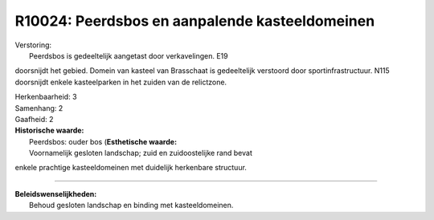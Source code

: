 R10024: Peerdsbos en aanpalende kasteeldomeinen
===============================================

| Verstoring:
|  Peerdsbos is gedeeltelijk aangetast door verkavelingen. E19
doorsnijdt het gebied. Domein van kasteel van Brasschaat is gedeeltelijk
verstoord door sportinfrastructuur. N115 doorsnijdt enkele kasteelparken
in het zuiden van de relictzone.

| Herkenbaarheid: 3

| Samenhang: 2

| Gaafheid: 2

| **Historische waarde:**
|  Peerdsbos: ouder bos (**Esthetische waarde:**
|  Voornamelijk gesloten landschap; zuid en zuidoostelijke rand bevat
enkele prachtige kasteeldomeinen met duidelijk herkenbare structuur.

--------------

| **Beleidswenselijkheden:**
|  Behoud gesloten landschap en binding met kasteeldomeinen.
